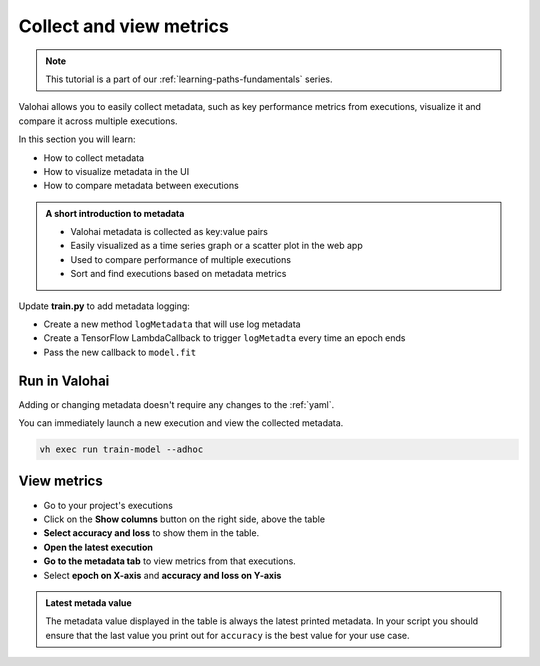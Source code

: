 .. meta::
    :description: Valohai Fundamentals learning path - Collect and visualize key metrics

Collect and view metrics
#############################

.. admonition:: Note
    :class: seealso

    This tutorial is a part of our :ref:`learning-paths-fundamentals` series.
..

Valohai allows you to easily collect metadata, such as key performance metrics from executions, visualize it and compare it across multiple executions. 

In this section you will learn:

- How to collect metadata
- How to visualize metadata in the UI
- How to compare metadata between executions

.. admonition:: A short introduction to metadata
    :class: tip

    * Valohai metadata is collected as key:value pairs
    * Easily visualized as a time series graph or a scatter plot in the web app
    * Used to compare performance of multiple executions
    * Sort and find executions based on metadata metrics

..

Update **train.py** to add metadata logging:

* Create a new method ``logMetadata`` that will use log metadata
* Create a TensorFlow LambdaCallback to trigger ``logMetadta`` every time an epoch ends
* Pass the new callback to ``model.fit``

.. code-block:: python
    :emphasize-lines: 5,6,7,8,9,49,50
    :linenos:

    import tensorflow as tf
    import numpy
    import valohai

    def logMetadata(epoch, logs):
        with valohai.metadata.logger() as logger:
                logger.log("epoch", epoch)
                logger.log("accuracy", logs['accuracy'])
                logger.log("loss", logs['loss'])

    my_parameters = {
        'epoch': 5
    }

    my_inputs = {
        'mnist': 's3://onboard-sample/tf-sample/mnist.npz'
    }

    valohai.prepare(step="train-model", image='tensorflow/tensorflow:2.4.1', default_parameters=my_parameters, default_inputs=my_inputs)

    mnist_file_path = valohai.inputs('mnist').path()

    with numpy.load(mnist_file_path, allow_pickle=True) as f:
        x_train, y_train = f['x_train'], f['y_train']
        x_test, y_test = f['x_test'], f['y_test']

    x_train, x_test = x_train / 255.0, x_test / 255.0

    model = tf.keras.models.Sequential([
    tf.keras.layers.Flatten(input_shape=(28, 28)),
    tf.keras.layers.Dense(128, activation='relu'),
    tf.keras.layers.Dropout(0.2),
    tf.keras.layers.Dense(10)
    ])

    predictions = model(x_train[:1]).numpy()
    predictions

    tf.nn.softmax(predictions).numpy()

    loss_fn = tf.keras.losses.SparseCategoricalCrossentropy(from_logits=True)

    loss_fn(y_train[:1], predictions).numpy()

    model.compile(optimizer='adam',
                loss=loss_fn,
                metrics=['accuracy'])

    metadataCallback = tf.keras.callbacks.LambdaCallback(on_epoch_end=logMetadata)
    model.fit(x_train, y_train, epochs=valohai.parameters('epoch').value, callbacks=[metadataCallback])

    save_path = valohai.outputs().path('model.h5')
    model.save(save_path)

..

Run in Valohai
------------------------

Adding or changing metadata doesn't require any changes to the :ref:`yaml`.

You can immediately launch a new execution and view the collected metadata.

.. code:: bash

    vh exec run train-model --adhoc

..

View metrics
-------------------

* Go to your project's executions
* Click on the **Show columns** button on the right side, above the table
* **Select accuracy and loss** to show them in the table.
* **Open the latest execution**
* **Go to the metadata tab** to view metrics from that executions.
* Select **epoch on X-axis** and **accuracy and loss on Y-axis**

.. admonition:: Latest metada value
    :class: Important

    The metadata value displayed in the table is always the latest printed metadata. In your script you should ensure that the last value you print out for ``accuracy`` is the best value for your use case.

.. video:: /_static/videos/execution_metadata.mp4
    :autoplay:
    :width: 600

.. seealso::

    * :ref:`executions-compare`
    * :ref:`executions-graphs`

..
